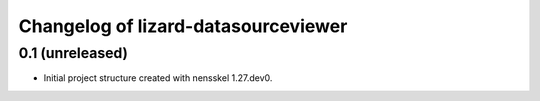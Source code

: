 Changelog of lizard-datasourceviewer
===================================================


0.1 (unreleased)
----------------

- Initial project structure created with nensskel 1.27.dev0.
